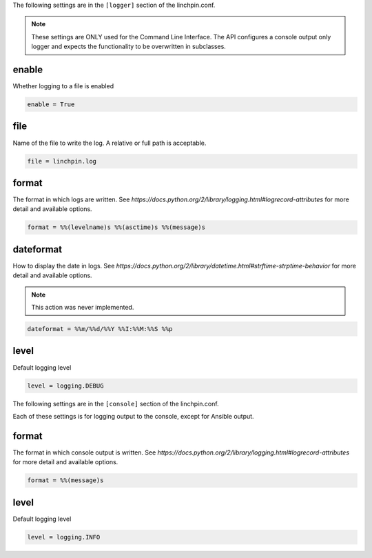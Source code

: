 The following settings are in the ``[logger]`` section of the linchpin.conf.

.. note:: These settings are ONLY used for the Command Line Interface. The API
   configures a console output only logger and expects the functionality to be
   overwritten in subclasses.

enable
~~~~~~

Whether logging to a file is enabled

.. code-block:: cfg

    enable = True

file
~~~~

Name of the file to write the log. A relative or full path is acceptable.

.. code-block:: cfg

    file = linchpin.log

format
~~~~~~

The format in which logs are written.
See `https://docs.python.org/2/library/logging.html#logrecord-attributes`
for more detail and available options.

.. code-block:: cfg

    format = %%(levelname)s %%(asctime)s %%(message)s


dateformat
~~~~~~~~~~

How to display the date in logs.
See `https://docs.python.org/2/library/datetime.html#strftime-strptime-behavior`
for more detail and available options.

.. note:: This action was never implemented.

.. code-block:: cfg

    dateformat = %%m/%%d/%%Y %%I:%%M:%%S %%p

level
~~~~~

Default logging level

.. code-block:: cfg

    level = logging.DEBUG

The following settings are in the ``[console]`` section of the linchpin.conf.

Each of these settings is for logging output to the console, except for Ansible
output.

format
~~~~~~

The format in which console output is written.
See `https://docs.python.org/2/library/logging.html#logrecord-attributes`
for more detail and available options.

.. code-block:: cfg

    format = %%(message)s


level
~~~~~

Default logging level

.. code-block:: cfg

    level = logging.INFO

